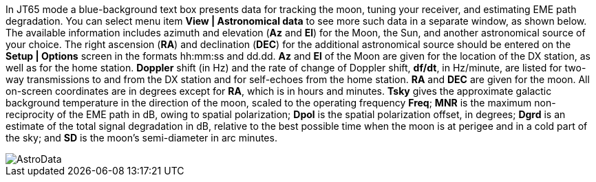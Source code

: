 In JT65 mode a blue-background text box presents data for tracking the
moon, tuning your receiver, and estimating EME path degradation.  You
can select menu item *View | Astronomical data* to see more such data
in a separate window, as shown below.  The available information
includes azimuth and elevation (*Az* and *El*) for the Moon, the Sun,
and another astronomical source of your choice.  The right ascension
(*RA*) and declination (*DEC*) for the additional astronomical source
should be entered on the *Setup | Options* screen in the formats
hh:mm:ss and dd.dd.  *Az* and *El* of the Moon are given for the
location of the DX station, as well as for the home station.
*Doppler* shift (in Hz) and the rate of change of Doppler shift,
*df/dt*, in Hz/minute, are listed for two-way transmissions to and
from the DX station and for self-echoes from the home station. *RA*
and *DEC* are given for the moon.  All on-screen coordinates are in
degrees except for *RA*, which is in hours and minutes.  *Tsky* gives
the approximate galactic background temperature in the direction of
the moon, scaled to the operating frequency *Freq*; *MNR* is the
maximum non-reciprocity of the EME path in dB, owing to spatial
polarization; *Dpol* is the spatial polarization offset, in degrees;
*Dgrd* is an estimate of the total signal degradation in dB, relative to
the best possible time when the moon is at perigee and in a cold part
of the sky; and *SD* is the moon's semi-diameter in arc minutes.

[[FigAstroData]]
image::images/AstroData.png[align="center"]
